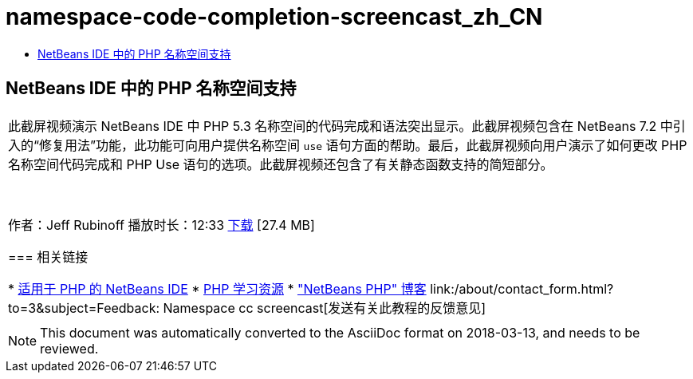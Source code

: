 // 
//     Licensed to the Apache Software Foundation (ASF) under one
//     or more contributor license agreements.  See the NOTICE file
//     distributed with this work for additional information
//     regarding copyright ownership.  The ASF licenses this file
//     to you under the Apache License, Version 2.0 (the
//     "License"); you may not use this file except in compliance
//     with the License.  You may obtain a copy of the License at
// 
//       http://www.apache.org/licenses/LICENSE-2.0
// 
//     Unless required by applicable law or agreed to in writing,
//     software distributed under the License is distributed on an
//     "AS IS" BASIS, WITHOUT WARRANTIES OR CONDITIONS OF ANY
//     KIND, either express or implied.  See the License for the
//     specific language governing permissions and limitations
//     under the License.
//

= namespace-code-completion-screencast_zh_CN
:jbake-type: page
:jbake-tags: old-site, needs-review
:jbake-status: published
:keywords: Apache NetBeans  namespace-code-completion-screencast_zh_CN
:description: Apache NetBeans  namespace-code-completion-screencast_zh_CN
:toc: left
:toc-title:

== NetBeans IDE 中的 PHP 名称空间支持

|===
|此截屏视频演示 NetBeans IDE 中 PHP 5.3 名称空间的代码完成和语法突出显示。此截屏视频包含在 NetBeans 7.2 中引入的“修复用法”功能，此功能可向用户提供名称空间 `use` 语句方面的帮助。最后，此截屏视频向用户演示了如何更改 PHP 名称空间代码完成和 PHP Use 语句的选项。此截屏视频还包含了有关静态函数支持的简短部分。

 

作者：Jeff Rubinoff
播放时长：12:33
link:http://bits.netbeans.org/media/php-namespaces.flv[下载] [27.4 MB]

=== 相关链接

* link:../../../features/php/index.html[适用于 PHP 的 NetBeans IDE]
* link:../../../kb/trails/php.html[PHP 学习资源]
* link:http://blogs.oracle.com/netbeansphp/["NetBeans PHP" 博客]
link:/about/contact_form.html?to=3&subject=Feedback: Namespace cc screencast[发送有关此教程的反馈意见]
 |   
|===

NOTE: This document was automatically converted to the AsciiDoc format on 2018-03-13, and needs to be reviewed.
